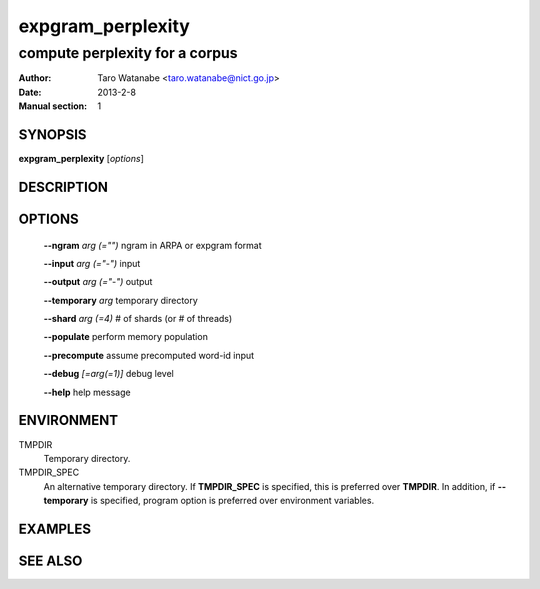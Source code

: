 ==================
expgram_perplexity
==================

-------------------------------
compute perplexity for a corpus
-------------------------------

:Author: Taro Watanabe <taro.watanabe@nict.go.jp>
:Date:   2013-2-8
:Manual section: 1

SYNOPSIS
--------

**expgram_perplexity** [*options*]

DESCRIPTION
-----------



OPTIONS
-------

  **--ngram** `arg (="")`      ngram in ARPA or expgram format

  **--input** `arg (="-")`     input

  **--output** `arg (="-")`    output

  **--temporary** `arg`        temporary directory

  **--shard** `arg (=4)`       # of shards (or # of threads)

  **--populate** perform memory population

  **--precompute** assume precomputed word-id input

  **--debug** `[=arg(=1)]`     debug level

  **--help** help message


ENVIRONMENT
-----------

TMPDIR
  Temporary directory.

TMPDIR_SPEC
  An alternative temporary directory. If **TMPDIR_SPEC** is specified,
  this is preferred over **TMPDIR**. In addition, if
  **--temporary** is specified, program option is preferred over
  environment variables.

EXAMPLES
--------



SEE ALSO
--------
